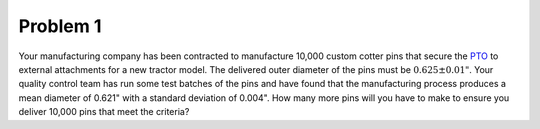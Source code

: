Problem 1
=========

Your manufacturing company has been contracted to manufacture 10,000 custom
cotter pins that secure the PTO_ to external attachments for a new tractor
model. The delivered outer diameter of the pins must be :math:`0.625\pm0.01"`.
Your quality control team has run some test batches of the pins and have found
that the manufacturing process produces a mean diameter of 0.621" with a
standard deviation of 0.004". How many more pins will you have to make to
ensure you deliver 10,000 pins that meet the criteria?

.. _PTO: https://en.wikipedia.org/wiki/Power_take-off
